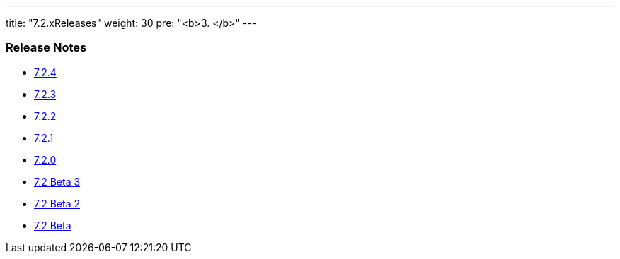 ---
title: "7.2.xReleases"
weight: 30
pre: "<b>3. </b>"
---


=== Release Notes


* link:/admin/releasepages/7.2.x/7.2.4[7.2.4]
* link:/admin/releasepages/7.2.x/7.2.3[7.2.3]
* link:/admin/releasepages/7.2.x/7.2.2[7.2.2]
* link:/admin/releasepages/7.2.x/7.2.1[7.2.1]
* link:/admin/releasepages/7.2.x/7.2.0[7.2.0]
* link:/admin/releasepages/7.2.x/7.2beta3[7.2 Beta 3]
* link:/admin/releasepages/7.2.x/7.2beta2[7.2 Beta 2]
* link:/admin/releasepages/7.2.x/7.2beta[7.2 Beta]